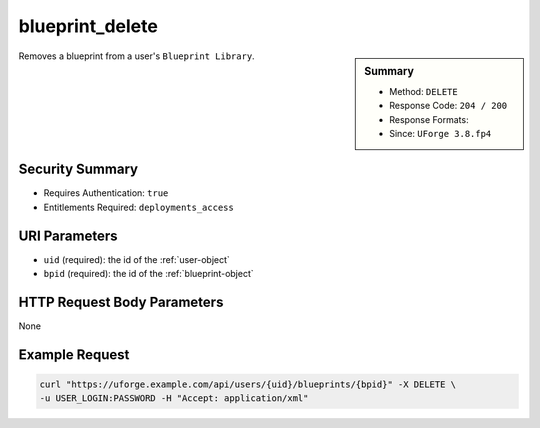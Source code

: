 .. Copyright 2018 FUJITSU LIMITED

.. _blueprint-delete:

blueprint_delete
----------------

.. function:: DELETE /users/{uid}/blueprints/{bpid}

.. sidebar:: Summary

	* Method: ``DELETE``
	* Response Code: ``204 / 200``
	* Response Formats: 
	* Since: ``UForge 3.8.fp4``

Removes a blueprint from a user's ``Blueprint Library``.

Security Summary
~~~~~~~~~~~~~~~~

* Requires Authentication: ``true``
* Entitlements Required: ``deployments_access``

URI Parameters
~~~~~~~~~~~~~~

* ``uid`` (required): the id of the :ref:`user-object`
* ``bpid`` (required): the id of the :ref:`blueprint-object`

HTTP Request Body Parameters
~~~~~~~~~~~~~~~~~~~~~~~~~~~~

None

Example Request
~~~~~~~~~~~~~~~

.. code-block:: bash

	curl "https://uforge.example.com/api/users/{uid}/blueprints/{bpid}" -X DELETE \
	-u USER_LOGIN:PASSWORD -H "Accept: application/xml"

.. seealso::

	 * :ref:`blueprint-object`

